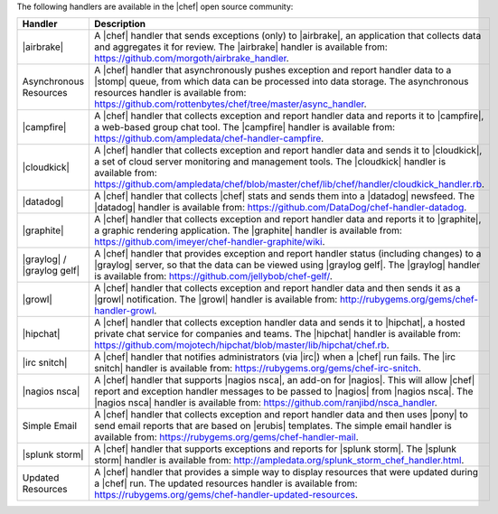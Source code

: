 .. The contents of this file are included in multiple topics.
.. This file should not be changed in a way that hinders its ability to appear in multiple documentation sets.

The following handlers are available in the |chef| open source community:

.. list-table::
   :widths: 200 300
   :header-rows: 1

   * - Handler
     - Description
   * - |airbrake|
     - A |chef| handler that sends exceptions (only) to |airbrake|, an application that collects data and aggregates it for review. The |airbrake| handler is available from: https://github.com/morgoth/airbrake_handler.
   * - Asynchronous Resources
     - A |chef| handler that asynchronously pushes exception and report handler data to a |stomp| queue, from which data can be processed into data storage. The asynchronous resources handler is available from: https://github.com/rottenbytes/chef/tree/master/async_handler.
   * - |campfire|
     - A |chef| handler that collects exception and report handler data and reports it to |campfire|, a web-based group chat tool. The |campfire| handler is available from: https://github.com/ampledata/chef-handler-campfire.
   * - |cloudkick|
     - A |chef| handler that collects exception and report handler data and sends it to |cloudkick|, a set of cloud server monitoring and management tools. The |cloudkick| handler is available from: https://github.com/ampledata/chef/blob/master/chef/lib/chef/handler/cloudkick_handler.rb.
   * - |datadog|
     - A |chef| handler that collects |chef| stats and sends them into a |datadog| newsfeed. The |datadog| handler is available from: https://github.com/DataDog/chef-handler-datadog.
   * - |graphite|
     - A |chef| handler that collects exception and report handler data and reports it to |graphite|, a graphic rendering application. The |graphite| handler is available from: https://github.com/imeyer/chef-handler-graphite/wiki.
   * - |graylog| / |graylog gelf|
     - A |chef| handler that provides exception and report handler status (including changes) to a |graylog| server, so that the data can be viewed using |graylog gelf|. The |graylog| handler is available from: https://github.com/jellybob/chef-gelf/.
   * - |growl|
     - A |chef| handler that collects exception and report handler data and then sends it as a |growl| notification. The |growl| handler is available from: http://rubygems.org/gems/chef-handler-growl.
   * - |hipchat|
     - A |chef| handler that collects exception handler data and sends it to |hipchat|, a hosted private chat service for companies and teams. The |hipchat| handler is available from: https://github.com/mojotech/hipchat/blob/master/lib/hipchat/chef.rb.
   * - |irc snitch|
     - A |chef| handler that notifies administrators (via |irc|) when a |chef| run fails. The |irc snitch| handler is available from: https://rubygems.org/gems/chef-irc-snitch.
   * - |nagios nsca|
     - A |chef| handler that supports |nagios nsca|, an add-on for |nagios|. This will allow |chef| report and exception handler messages to be passed to |nagios| from |nagios nsca|. The |nagios nsca| handler is available from: https://github.com/ranjibd/nsca_handler.
   * - Simple Email
     - A |chef| handler that collects exception and report handler data and then uses |pony| to send email reports that are based on |erubis| templates. The simple email handler is available from: https://rubygems.org/gems/chef-handler-mail.
   * - |splunk storm|
     - A |chef| handler that supports exceptions and reports for |splunk storm|. The |splunk storm| handler is available from: http://ampledata.org/splunk_storm_chef_handler.html.
   * - Updated Resources
     - A |chef| handler that provides a simple way to display resources that were updated during a |chef| run. The updated resources handler is available from: https://rubygems.org/gems/chef-handler-updated-resources.

